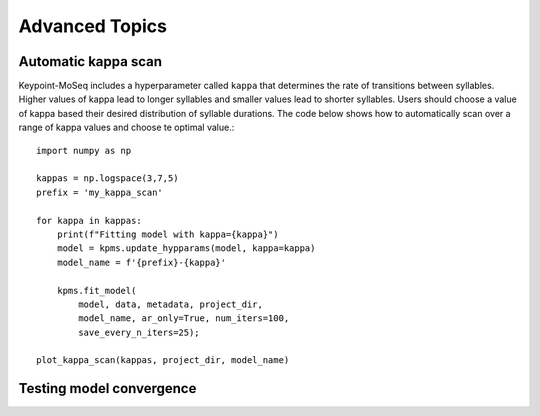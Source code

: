 Advanced Topics
---------------

Automatic kappa scan
~~~~~~~~~~~~~~~~~~~~

Keypoint-MoSeq includes a hyperparameter called ``kappa`` that determines the rate of transitions between syllables. Higher values of kappa lead to longer syllables and smaller values lead to shorter syllables. Users should choose a value of kappa based their desired distribution of syllable durations. The code below shows how to automatically scan over a range of kappa values and choose te optimal value.::

    import numpy as np

    kappas = np.logspace(3,7,5)
    prefix = 'my_kappa_scan'

    for kappa in kappas:
        print(f"Fitting model with kappa={kappa}")
        model = kpms.update_hypparams(model, kappa=kappa)
        model_name = f'{prefix}-{kappa}'
        
        kpms.fit_model(
            model, data, metadata, project_dir,
            model_name, ar_only=True, num_iters=100, 
            save_every_n_iters=25);

    plot_kappa_scan(kappas, project_dir, model_name)


.. image:: _static/kappa_scan.jpg
   :align: center


Testing model convergence
~~~~~~~~~~~~~~~~~~~~~~~~~

